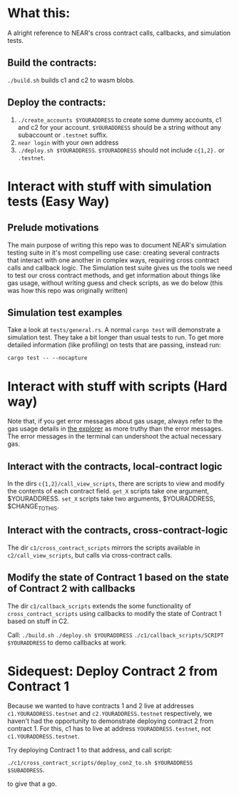 * What this:
A alright reference to NEAR's cross contract calls, callbacks, and simulation tests.

** Build the contracts:
=./build.sh= builds c1 and c2 to wasm blobs.

** Deploy the contracts:
0. =./create_accounts $YOURADDRESS= to create some dummy accounts, c1 and c2 for your account. =$YOURADDRESS=
   should be a string without any subaccount or =.testnet= suffix.
1. =near login= with your own address
2. =./deploy.sh $YOURADDRESS=. =$YOURADDRESS= should not include =c{1,2}.= or =.testnet=.

* Interact with stuff with simulation tests (Easy Way)
** Prelude motivations
The main purpose of writing this repo was to document NEAR's simulation testing suite in it's most compelling use
case: creating several contracts that interact with one another in complex ways, requiring cross contract calls and
callback logic. The Simulation test suite gives us the tools we need to test our cross contract methods, and get
information about things like gas usage, without writing guess and check scripts, as we do below (this was how this
repo was originally written)

** Simulation test examples
Take a look at =tests/general.rs=. A normal =cargo test= will demonstrate a simulation test. They take a bit longer
than usual tests to run. To get more detailed information (like profiling) on tests that are passing, instead run:

=cargo test -- --nocapture=

* Interact with stuff with scripts (Hard way)
Note that, if you get error messages about gas usage, always refer to the gas usage details in [[https://explorer.testnet.near.org/transactions/2LZDe35vxQB5LCsTLts7Uuu4eDyJ4noHaE6VuVQECUz8][the explorer]] as more
truthy than the error messages. The error messages in the terminal can undershoot the actual necessary gas.
** Interact with the contracts, local-contract logic
In the dirs =c{1,2}/call_view_scripts=, there are scripts to view and modify the contents of each contract field.
=get_X= scripts take one argument, $YOURADDRESS.
=set_X= scripts take two arguments, $YOURADDRESS, $CHANGE_TO_THIS.

** Interact with the contracts, cross-contract-logic
The dir =c1/cross_contract_scripts= mirrors the scripts available in =c2/call_view_scripts=, but calls via
cross-contract calls.

** Modify the state of Contract 1 based on the state of Contract 2 with callbacks
The dir =c1/callback_scripts= extends the some functionality of =cross_contract_scripts= using callbacks to modify
the state of Contract 1 based on stuff in C2.

Call:
=./build.sh=
=./deploy.sh $YOURADDRESS=
=./c1/callback_scripts/SCRIPT $YOURADDRESS=
 to demo callbacks at work.

* Sidequest: Deploy Contract 2 from Contract 1
Because we wanted to have contracts 1 and 2 live at addresses =c1.YOURADDRESS.testnet= and =c2.YOURADDRESS.testnet=
respectively, we haven't had the opportunity to demonstrate deploying contract 2 from contract 1. For this, c1 has
to live at address =YOURADDRESS.testnet=, not =c1.YOURADDRESS.testnet=.

Try deploying Contract 1 to that address, and call script:

=./c1/cross_contract_scripts/deploy_con2_to.sh $YOURADDRESS $SUBADDRESS=.

to give that a go.
